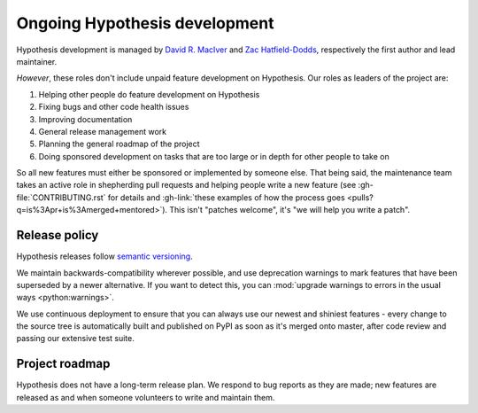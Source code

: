 ==============================
Ongoing Hypothesis development
==============================

Hypothesis development is managed by `David R. MacIver <https://www.drmaciver.com>`_
and `Zac Hatfield-Dodds <https://zhd.dev>`_, respectively the first author and lead
maintainer.

*However*, these roles don't include unpaid feature development on Hypothesis.
Our roles as leaders of the project are:

1. Helping other people do feature development on Hypothesis
2. Fixing bugs and other code health issues
3. Improving documentation
4. General release management work
5. Planning the general roadmap of the project
6. Doing sponsored development on tasks that are too large or in depth for other people to take on

So all new features must either be sponsored or implemented by someone else.
That being said, the maintenance team takes an active role in shepherding pull requests and
helping people write a new feature (see :gh-file:`CONTRIBUTING.rst` for
details and :gh-link:`these examples of how the process goes
<pulls?q=is%3Apr+is%3Amerged+mentored>`). This isn't
"patches welcome", it's "we will help you write a patch".


.. _release-policy:

Release policy
==============

Hypothesis releases follow `semantic versioning <https://semver.org/>`_.

We maintain backwards-compatibility wherever possible, and use deprecation
warnings to mark features that have been superseded by a newer alternative.
If you want to detect this, you can
:mod:`upgrade warnings to errors in the usual ways <python:warnings>`.

We use continuous deployment to ensure that you can always use our newest and
shiniest features - every change to the source tree is automatically built and
published on PyPI as soon as it's merged onto master, after code review and
passing our extensive test suite.


Project roadmap
===============

Hypothesis does not have a long-term release plan.  We respond to bug reports
as they are made; new features are released as and when someone volunteers to
write and maintain them.
